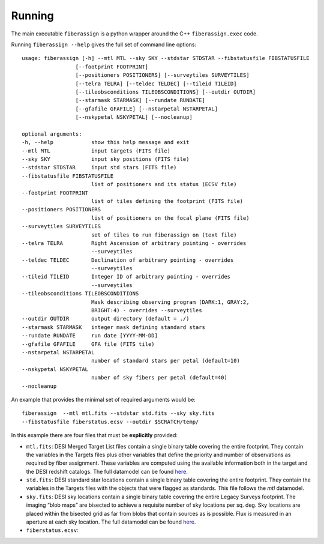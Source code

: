 .. _running:


Running
===============


The main executable ``fiberassign`` is a python wrapper around the C++
``fiberassign.exec`` code.  

Running ``fiberassign --help`` gives the full set of command line
options::

  usage: fiberassign [-h] --mtl MTL --sky SKY --stdstar STDSTAR --fibstatusfile FIBSTATUSFILE 
                   [--footprint FOOTPRINT]
                   [--positioners POSITIONERS] [--surveytiles SURVEYTILES]
                   [--telra TELRA] [--teldec TELDEC] [--tileid TILEID]
                   [--tileobsconditions TILEOBSCONDITIONS] [--outdir OUTDIR]
                   [--starmask STARMASK] [--rundate RUNDATE]
                   [--gfafile GFAFILE] [--nstarpetal NSTARPETAL]
                   [--nskypetal NSKYPETAL] [--nocleanup]

  optional arguments:
  -h, --help            show this help message and exit
  --mtl MTL             input targets (FITS file)
  --sky SKY             input sky positions (FITS file)
  --stdstar STDSTAR     input std stars (FITS file)
  --fibstatusfile FIBSTATUSFILE
                        list of positioners and its status (ECSV file)
  --footprint FOOTPRINT
                        list of tiles defining the footprint (FITS file)
  --positioners POSITIONERS
                        list of positioners on the focal plane (FITS file)
  --surveytiles SURVEYTILES
                        set of tiles to run fiberassign on (text file)
  --telra TELRA         Right Ascension of arbitrary pointing - overrides
                        --surveytiles
  --teldec TELDEC       Declination of arbitrary pointing - overrides
                        --surveytiles
  --tileid TILEID       Integer ID of arbitrary pointing - overrides
                        --surveytiles
  --tileobsconditions TILEOBSCONDITIONS
                        Mask describing observing program (DARK:1, GRAY:2,
                        BRIGHT:4) - overrides --surveytiles
  --outdir OUTDIR       output directory (default = ./)
  --starmask STARMASK   integer mask defining standard stars
  --rundate RUNDATE     run date [YYYY-MM-DD]
  --gfafile GFAFILE     GFA file (FITS tile)
  --nstarpetal NSTARPETAL
                        number of standard stars per petal (default=10)
  --nskypetal NSKYPETAL
                        number of sky fibers per petal (default=40)
  --nocleanup

   


An example that provides the minimal set of required arguments would be::

  fiberassign  --mtl mtl.fits --stdstar std.fits --sky sky.fits
  --fibstatusfile fiberstatus.ecsv --outdir $SCRATCH/temp/

In this example there are four files that must be **explicitly**
provided:

- ``mtl.fits``:  DESI Merged Target List files contain a single binary
  table covering the entire footprint. They contain the variables in
  the Targets files plus other variables that define the priority and
  number of observations as required by fiber assignment. These
  variables are computed using the available information both in the
  target and the DESI redshift catalogs. The full datamodel can be
  found `here
  <https://desidatamodel.readthedocs.io/en/latest/DESI_TARGET/mtl.html>`_.  

- ``std.fits``: DESI standard star locations contain a single binary
  table covering the entire footprint. They contain the variables in
  the Targets files with the objects that were flagged as
  standards. This file follows the `mtl` datamodel.

- ``sky.fits``:  DESI sky locations contain a single binary table
  covering the entire Legacy Surveys footprint. The imaging “blob 
  maps” are bisected to achieve a requisite number of sky locations
  per sq. deg. Sky locations are placed within the bisected grid as
  far from blobs that contain sources as is possible. Flux is measured
  in an aperture at each sky location. The full datamodel can be found
  `here
  <https://desidatamodel.readthedocs.io/en/latest/DESI_TARGET/skies.html>`_.  


- ``fiberstatus.ecsv``: 


